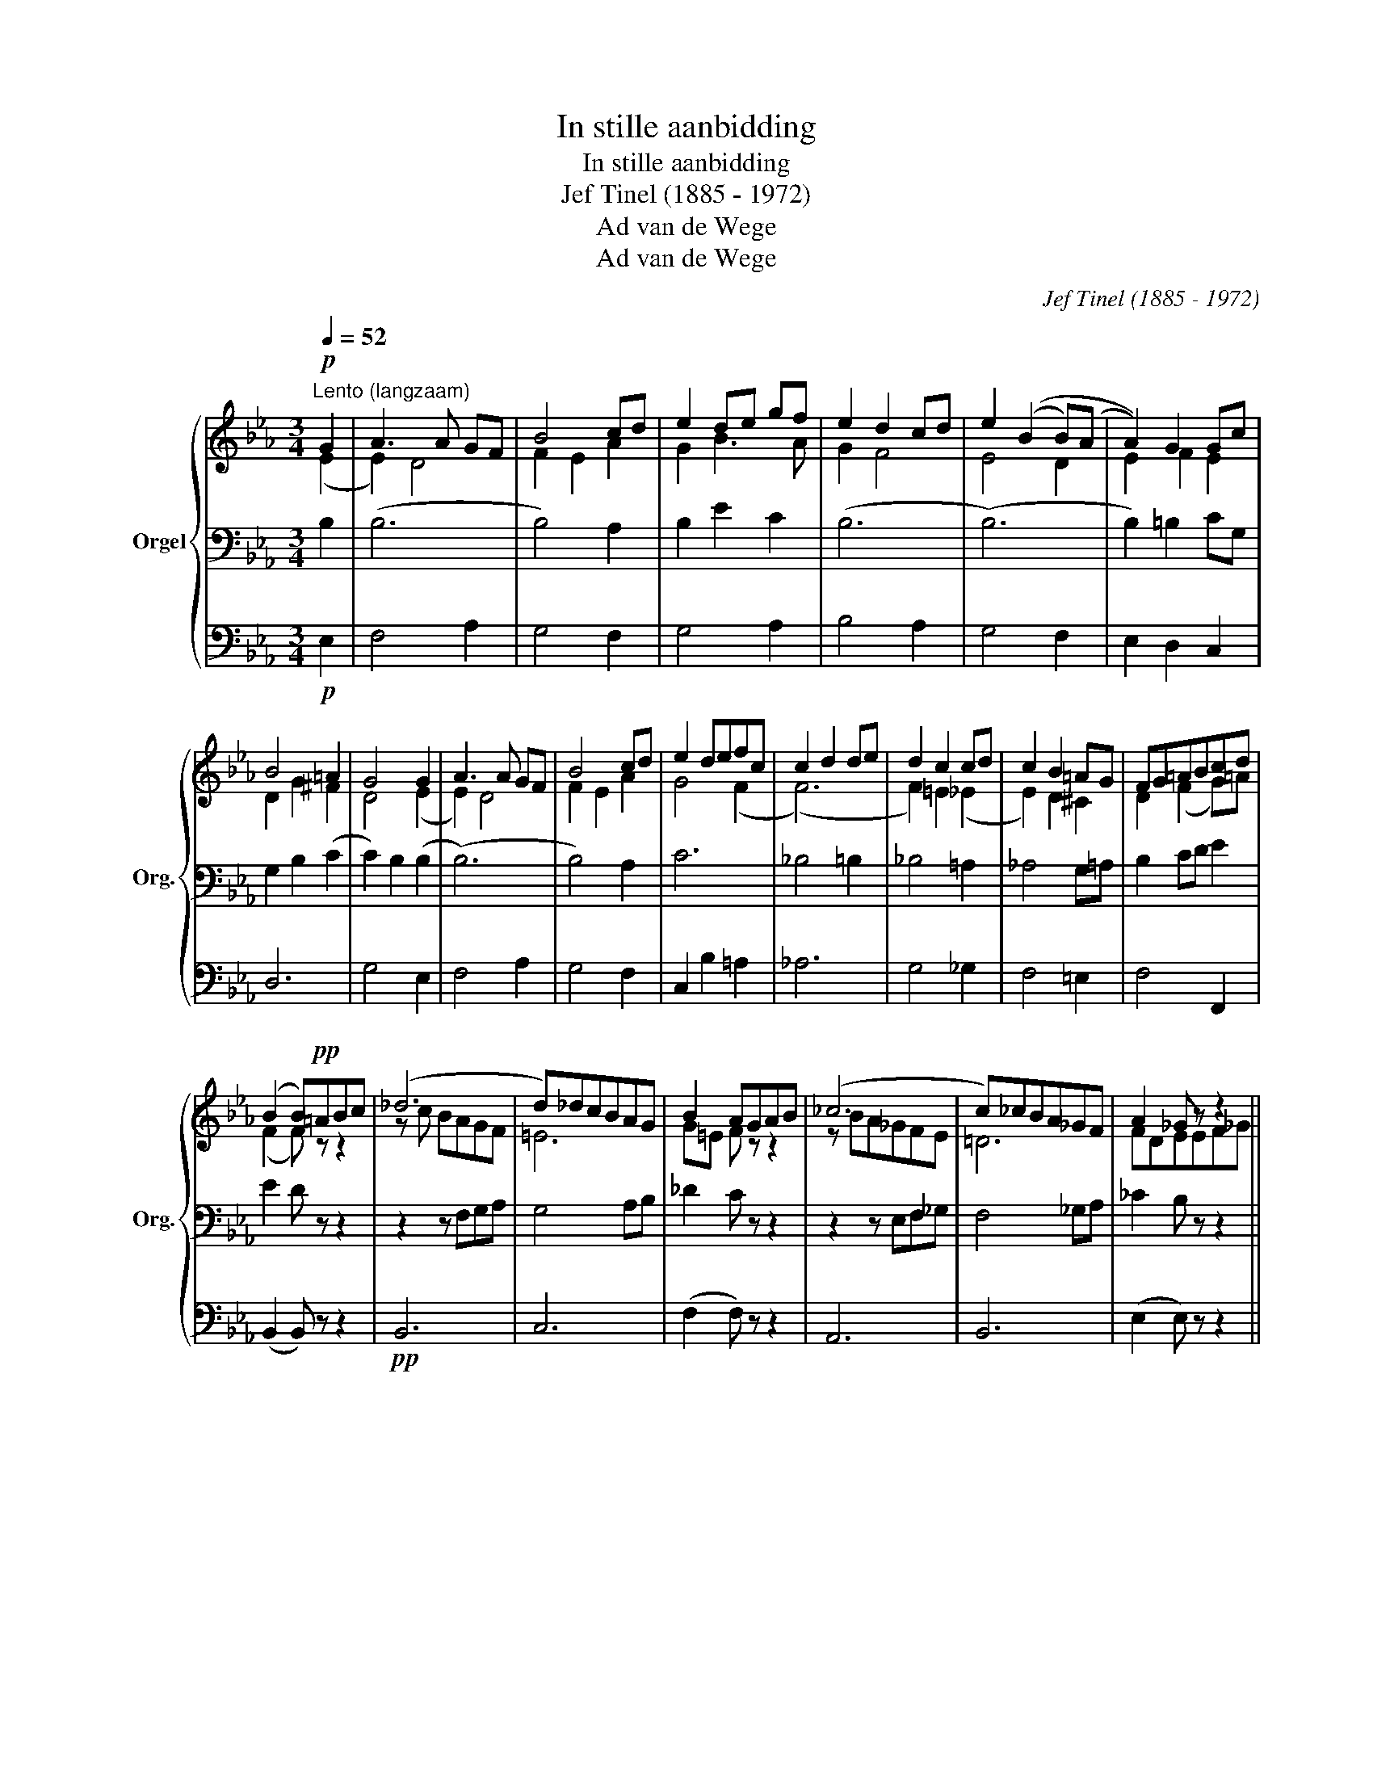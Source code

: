 X:1
T:In stille aanbidding
T:In stille aanbidding
T:Jef Tinel (1885 - 1972)
T:Ad van de Wege
T:Ad van de Wege
C:Jef Tinel (1885 - 1972)
Z:Ad van de Wege
%%score { ( 1 2 5 ) | ( 3 6 ) | 4 }
L:1/8
Q:1/4=52
M:3/4
K:Eb
V:1 treble nm="Orgel" snm="Org."
V:2 treble 
V:5 treble 
V:3 bass 
V:6 bass 
V:4 bass 
V:1
"^Lento (langzaam)"!p! G2 | A3 A GF | B4 cd | e2 de gf | e2 d2 cd | e2 ((B2 B)(A | A2)) G2 Gc | %7
 B4 =A2 | G4 G2 | A3 A GF | B4 cd | e2 defc | c2 d2 de | d2 c2 cd | c2 B2 =AG | FG=ABcd | %16
 (B2 B)!pp!=ABc | (_d6 | d)_dcBAG | B2 AGAB | (_c6 | c)_cBA_GF | A2 _G z z2 || %23
[M:4/4]"^Langzamerhand zwellen" z4 z ABc | _d2 c2 BBc=d | e B2 =A _A3 G | c_G (G2 G)F=G_A | %27
"^een weinig versnellen en immer zwellen" BFGE cGAF | d=ABG fcdf | %29
"^verminderen en vertragen"!f! f e2 d d c2 B | B8 | (([FB]4 !fermata![FB]2))!p! G2 || %32
[M:3/4][Q:1/4=52]"^Tempo I" A3 (A (3(A)G)F | B4 (3(Bc)d | e2 de gf | e2 d2 (3(dc)B | %36
 e2 (B2 (3(B)c)(A | A2) (G2 (3(G)=A)c | B4 =A2 | G4 G2 | A3 (A (3(A)G)F | B3 (B (3(B)A)G | %42
 c3 (c (3(c)d)=e | f2 (a4 |"^poco riten ..." a)gfece | %45
 e2"^molto riten ..." B2"^a tempo" !fermata!BE | BAGEGF |"^Riten......................" E4 D2 | %48
 (E6 | !fermata!E2) z4 |] %50
V:2
 (E2 | E2) D4 | F2 E2 A2 | G2 B3 A | G2 F4 | E4 D2 | E2 F2 E2 | D2 G2 ^F2 | D4 (E2 | E2) D4 | %10
 F2 E2 A2 | G4 (F2 | (F6) | F2) =E2 (_E2 | E2) D2 ^C2 | D2 (F2 G)=A | (F2 F) z z2 | z c BAGF | %18
 =E6 | G=E F z z2 | z BA_GFE | =D6 | FDEEF_G ||[M:4/4] A2 _G2 (F4 | F2) _E2 _D2 EF | %25
 E2 C2 E=D _D2 | C2 =A,2 (B,4 | B,4) C4 | D2 E2 (F2 [FB]2) | [FB]2 [_G=A]2 [F_A]2 ([E=G]2 | %30
 F2) x2 G4 | E4 D2 E2 ||[M:3/4] E2 D4 | F2 E2 A2 | G2 (B2 B)A | G2 F4 | E4 D2 | E2 F2 _E2 | %38
 D2 G2 ^F2 | D4 E2 | E2 D4 | F2 E2 =E2 | G2 F2 B2 | A2 (c4 | c)BAG F2 | (E4 E) z | _E3 C3 | %47
 B,2 =A,2 _A,2 | A,2 (G,4 | G,2) x4 |] %50
V:3
 B,2 | (B,6 | B,4) A,2 | B,2 E2 C2 | (B,6 | (B,6) | B,2) =B,2 CG, | G,2 B,2 (C2 | C2) B,2 (B,2 | %9
 (B,6) | B,4) A,2 | C6 | _B,4 =B,2 | _B,4 =A,2 | _A,4 G,=A, | B,2 CD E2 | E2 D z z2 | z2 z F,G,A, | %18
 G,4 A,B, | _D2 C z z2 | z2 z E,F,_G, | F,4 _G,A, | _C2 B, z z2 ||[M:4/4] z8 | %24
 z F,=G,=A, B,2 _A,2 | _G,4 F,2 =E,2 | _E,3 C, D,2 E,F, | D,2 E,2 =E,2 F,2 | ^F,2 G,2 _A,4 | (B,8 | %30
 (B,8) | (B,4) B,2) (B,2 ||[M:3/4] B,6) | B,4 A,2 | B,2 E2 C2 | (B,6 | (B,6) | B,2) =B,2 CG, | %38
 G,2 B,2 (C2 | C2) B,2 B,2 | (B,6 | B,4) (C2 | C4) B,2 | C2 (F,4 | F,)G,A,B,C_C | %45
 (([G,B,]4 !fermata![G,B,])) z | _DCB,G,B,A, | G,2 ^F,2 =F,2 | (E,6 | E,2) z4 |] %50
V:4
!p! E,2 | F,4 A,2 | G,4 F,2 | G,4 A,2 | B,4 A,2 | G,4 F,2 | E,2 D,2 C,2 | D,6 | G,4 E,2 | F,4 A,2 | %10
 G,4 F,2 | C,2 B,2 =A,2 | _A,6 | G,4 _G,2 | F,4 =E,2 | F,4 F,,2 | (B,,2 B,,) z z2 |!pp! B,,6 | %18
 C,6 | (F,2 F,) z z2 | A,,6 | B,,6 | (E,2 E,) z z2 ||[M:4/4] z A,,B,,C, _D,2 C,2 | (B,,8 | (B,,8) | %26
 (B,,8) | (B,,8) | (B,,8) | (B,,8) | (B,,8) | (B,,4) B,,2)!p! E,2 ||[M:3/4] F,4 A,2 | G,4 F,2 | %34
 G,4 A,2 | B,4 A,2 | G,4 F,2 | E,2 D,2 C,2 | D,6 | G,4 E,2 | F,4 A,2 | G,4 B,2 | A,4 G,2 | %43
 F,4 E,2 | D,E,F,G,A,F, | (B,,4 !fermata!B,,) z | G,,_A,,B,,C, A,,2 | B,,6 | %48
"_27 december 1917\ntijdsduur 3'00''\n" (E,,6 | E,,2) z4 |] %50
V:5
 x2 | x6 | x6 | x6 | x6 | x6 | x6 | x6 | x6 | x6 | x6 | x6 | x6 | x6 | x6 | x6 | x6 | x6 | x6 | %19
 x6 | x6 | x6 | x6 ||[M:4/4] x8 | x8 | x8 | x8 | x8 | x8 | x8 | EDEF F2 E2 | x8 ||[M:3/4] x6 | x6 | %34
 x6 | x6 | x6 | x6 | x6 | x6 | x6 | x6 | x6 | x6 | x6 | x6 | x6 | x6 | x6 | x6 |] %50
V:6
 x2 | x6 | x6 | x6 | x6 | x6 | x6 | x6 | x6 | x6 | x6 | x6 | x6 | x6 | x6 | x6 | x6 | x6 | x6 | %19
 x6 | x6 | x6 | x6 ||[M:4/4] x8 | x8 | x8 | x8 | x8 | x8 | x8 | x8 | x8 ||[M:3/4] x6 | x6 | x6 | %35
 x6 | x6 | x6 | x6 | x6 | x6 | x6 | x6 | x6 | z4 A,2 | x6 | x6 | (B,,6 | (B,,6) | B,,2) x4 |] %50

